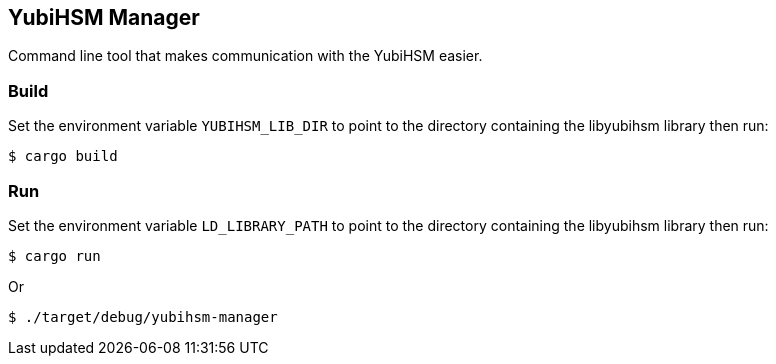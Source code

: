 == YubiHSM Manager

Command line tool that makes communication with the YubiHSM easier.

=== Build

Set the environment variable `YUBIHSM_LIB_DIR` to point to the directory containing the libyubihsm library then run:

```
$ cargo build
```

=== Run

Set the environment variable `LD_LIBRARY_PATH` to point to the directory containing the libyubihsm library then run:

```
$ cargo run
```

Or

```
$ ./target/debug/yubihsm-manager
```